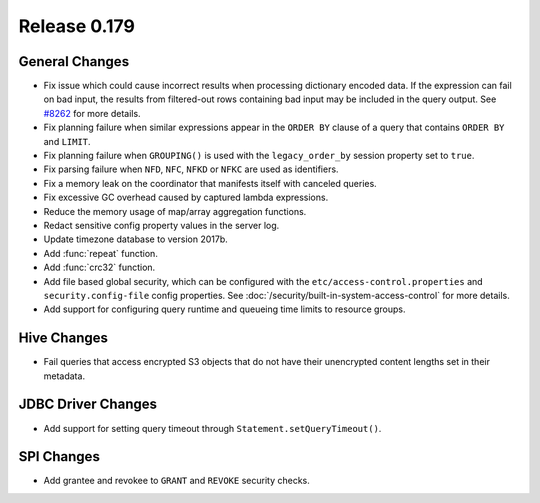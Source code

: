 =============
Release 0.179
=============

General Changes
---------------

* Fix issue which could cause incorrect results when processing dictionary encoded data. If the expression
  can fail on bad input, the results from filtered-out rows containing bad input may be included in the query
  output. See `#8262 <https://github.com/prestodb/presto/issues/8262>`_ for more details.
* Fix planning failure when similar expressions appear in the ``ORDER BY`` clause of a query that
  contains ``ORDER BY`` and ``LIMIT``.
* Fix planning failure when ``GROUPING()`` is used with the ``legacy_order_by`` session property set to ``true``.
* Fix parsing failure when ``NFD``, ``NFC``, ``NFKD`` or ``NFKC`` are used as identifiers.
* Fix a memory leak on the coordinator that manifests itself with canceled queries.
* Fix excessive GC overhead caused by captured lambda expressions.
* Reduce the memory usage of map/array aggregation functions.
* Redact sensitive config property values in the server log.
* Update timezone database to version 2017b.
* Add :func:`repeat` function.
* Add :func:`crc32` function.
* Add file based global security, which can be configured with the ``etc/access-control.properties``
  and ``security.config-file`` config properties. See :doc:`/security/built-in-system-access-control`
  for more details.
* Add support for configuring query runtime and queueing time limits to resource groups.

Hive Changes
------------

* Fail queries that access encrypted S3 objects that do not have their unencrypted content lengths set in their metadata.

JDBC Driver Changes
-------------------

* Add support for setting query timeout through ``Statement.setQueryTimeout()``.

SPI Changes
-----------

* Add grantee and revokee to ``GRANT`` and ``REVOKE`` security checks.
